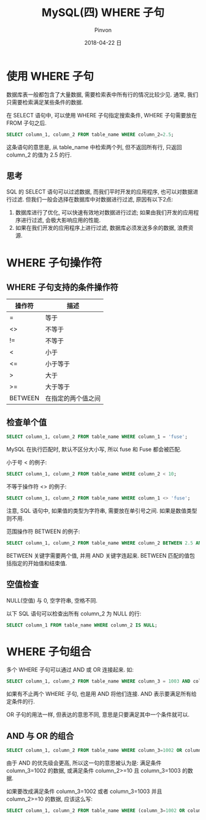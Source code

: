 #+TITLE:       MySQL(四) WHERE 子句
#+AUTHOR:      Pinvon
#+EMAIL:       pinvon@Inspiron
#+DATE:        2018-04-22 日

#+URI:         /blog/SQL/%y/%m/%d/%t/ Or /blog/SQL/%t/
#+TAGS:        SQL
#+DESCRIPTION: <Add description here>

#+LANGUAGE:    en
#+OPTIONS:     H:3 num:nil toc:t \n:nil ::t |:t ^:nil -:nil f:t *:t <:t

* 使用 WHERE 子句

数据库表一般都包含了大量数据, 需要检索表中所有行的情况比较少见. 通常, 我们只需要检索满足某些条件的数据.

在 SELECT 语句中, 可以使用 WHERE 子句指定搜索条件, WHERE 子句需要放在 FROM 子句之后.

#+BEGIN_SRC SQL
SELECT column_1, column_2 FROM table_name WHERE column_2=2.5;
#+END_SRC
这条语句的意思是, 从 table_name 中检索两个列, 但不返回所有行, 只返回 column_2 的值为 2.5 的行.

** 思考

SQL 的 SELECT 语句可以过滤数据, 而我们平时开发的应用程序, 也可以对数据进行过滤. 但我们一般会选择在数据库中对数据进行过滤, 原因有以下2点:
1. 数据库进行了优化, 可以快速有效地对数据进行过滤; 如果由我们开发的应用程序进行过滤, 会极大影响应用的性能.
2. 如果在我们开发的应用程序上进行过滤, 数据库必须发送多余的数据, 浪费资源.

* WHERE 子句操作符

** WHERE 子句支持的条件操作符

| 操作符  | 描述               |
|---------+--------------------|
| =       | 等于               |
| <>      | 不等于             |
| !=      | 不等于             |
| <       | 小于               |
| <=      | 小于等于           |
| >       | 大于               |
| >=      | 大于等于           |
| BETWEEN | 在指定的两个值之间 |

** 检查单个值

#+BEGIN_SRC SQL
SELECT column_1, column_2 FROM table_name WHERE column_1 = 'fuse';
#+END_SRC
MySQL 在执行匹配时, 默认不区分大小写, 所以 fuse 和 Fuse 都会被匹配.

小于号 < 的例子:
#+BEGIN_SRC SQL
SELECT column_1, column_2 FROM table_name WHERE column_2 < 10;
#+END_SRC

不等于操作符 <> 的例子:
#+BEGIN_SRC SQL
SELECT column_1, column_2 FROM table_name WHERE column_1 <> 'fuse';
#+END_SRC
注意, SQL 语句中, 如果值的类型为字符串, 需要放在单引号之间. 如果是数值类型则不用.

范围操作符 BETWEEN 的例子:
#+BEGIN_SRC SQL
SELECT column_1, column_2 FROM table_name WHERE column_2 BETWEEN 2.5 AND 10;
#+END_SRC
BETWEEN 关键字需要两个值, 并用 AND 关键字连起来. BETWEEN 匹配的值包括指定的开始值和结束值.

** 空值检查

NULL(空值) 与 0, 空字符串, 空格不同.

以下 SQL 语句可以检查出所有 column_2 为 NULL 的行:
#+BEGIN_SRC SQL
SELECT column_1 FROM table_name WHERE column_2 IS NULL;
#+END_SRC
* WHERE 子句组合

多个 WHERE 子句可以通过 AND 或 OR 连接起来. 如:
#+BEGIN_SRC SQL
SELECT column_1, column_2 FROM table_name WHERE column_3 = 1003 AND column_4 <= 10;
#+END_SRC
如果有不止两个 WHERE 子句, 也是用 AND 将他们连接. AND 表示要满足所有给定条件的行.

OR 子句的用法一样, 但表达的意思不同, 意思是只要满足其中一个条件就可以.

** AND 与 OR 的组合

#+BEGIN_SRC SQL
SELECT column_1, column_2 FROM table_name WHERE column_3=1002 OR column_3=1003 AND column_2>=10;
#+END_SRC
由于 AND 的优先级会更高, 所以这一句的意思被认为是: 满足条件 column_3=1002 的数据, 或满足条件 column_2>=10 且 column_3=1003 的数据.

如果要改成满足条件 column_3=1002 或者 column_3=1003 并且 column_2>=10 的数据, 应该这么写:
#+BEGIN_SRC SQL
SELECT column_1, column_2 FROM table_name WHERE (column_3=1002 OR column_3=1003) AND column_2>=10;
#+END_SRC
